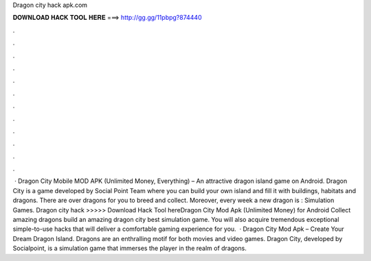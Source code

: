 Dragon city hack apk.com

𝐃𝐎𝐖𝐍𝐋𝐎𝐀𝐃 𝐇𝐀𝐂𝐊 𝐓𝐎𝐎𝐋 𝐇𝐄𝐑𝐄 ===> http://gg.gg/11pbpg?874440

.

.

.

.

.

.

.

.

.

.

.

.

 · Dragon City Mobile MOD APK (Unlimited Money, Everything) – An attractive dragon island game on Android. Dragon City is a game developed by Social Point Team where you can build your own island and fill it with buildings, habitats and dragons. There are over dragons for you to breed and collect. Moreover, every week a new dragon is : Simulation Games. Dragon city hack  >>>>> Download Hack Tool hereDragon City Mod Apk (Unlimited Money) for Android Collect amazing dragons build an amazing dragon city best simulation game. You will also acquire tremendous exceptional simple-to-use hacks that will deliver a comfortable gaming experience for you.  · Dragon City Mod Apk – Create Your Dream Dragon Island. Dragons are an enthralling motif for both movies and video games. Dragon City, developed by Socialpoint, is a simulation game that immerses the player in the realm of dragons.